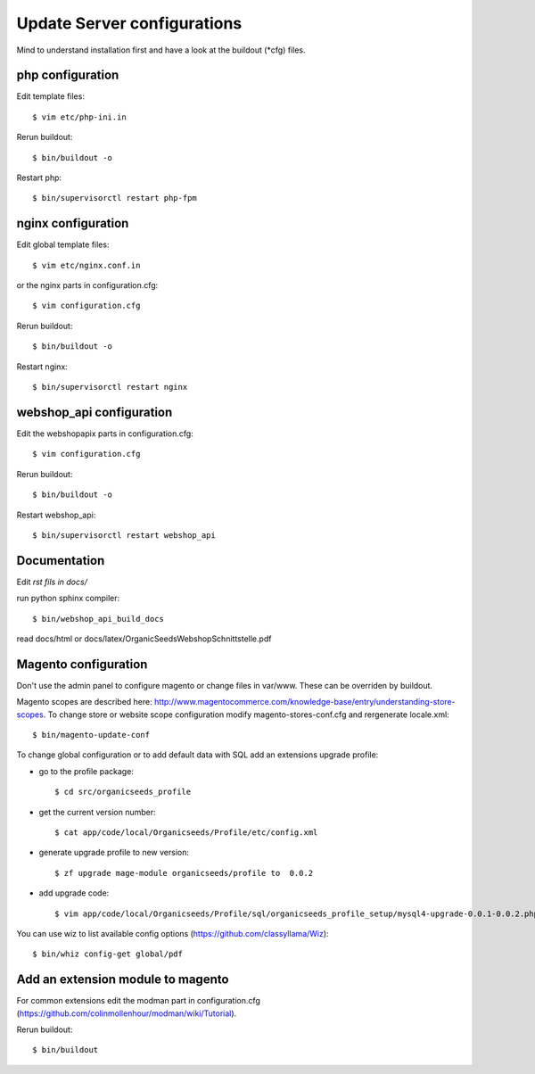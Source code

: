 Update Server configurations
============================

Mind to understand installation first and have a look at the buildout (*cfg) files.

php configuration
-----------------------------

Edit template files::

    $ vim etc/php-ini.in

Rerun buildout::

    $ bin/buildout -o

Restart php::

    $ bin/supervisorctl restart php-fpm

nginx configuration
-----------------------------

Edit global template files::

    $ vim etc/nginx.conf.in

or the nginx parts in configuration.cfg::

    $ vim configuration.cfg

Rerun buildout::

    $ bin/buildout -o

Restart nginx::

    $ bin/supervisorctl restart nginx

webshop_api configuration
---------------------------------

Edit the webshopapix parts in configuration.cfg::

    $ vim configuration.cfg

Rerun buildout::

    $ bin/buildout -o

Restart webshop_api::

    $ bin/supervisorctl restart webshop_api


Documentation
---------------


Edit *rst fils in docs/*

run python sphinx compiler::

    $ bin/webshop_api_build_docs

read docs/html or docs/latex/OrganicSeedsWebshopSchnittstelle.pdf


Magento configuration
----------------------------

Don't use the admin panel to configure magento or change files in var/www.
These can be overriden by buildout.

Magento scopes are described here: http://www.magentocommerce.com/knowledge-base/entry/understanding-store-scopes.
To change store or website scope configuration modify magento-stores-conf.cfg
and rergenerate locale.xml::

    $ bin/magento-update-conf

To change global configuration or to add default data with SQL add an
extensions upgrade profile:

* go to the profile package::

    $ cd src/organicseeds_profile

* get the current version number::

    $ cat app/code/local/Organicseeds/Profile/etc/config.xml

* generate upgrade profile to new version::

    $ zf upgrade mage-module organicseeds/profile to  0.0.2

* add upgrade code::

    $ vim app/code/local/Organicseeds/Profile/sql/organicseeds_profile_setup/mysql4-upgrade-0.0.1-0.0.2.php

You can use wiz to list available config options
(https://github.com/classyllama/Wiz)::

    $ bin/whiz config-get global/pdf

Add an extension module to magento
----------------------------------

For common extensions edit the modman part in configuration.cfg
(https://github.com/colinmollenhour/modman/wiki/Tutorial).

Rerun buildout::

    $ bin/buildout
